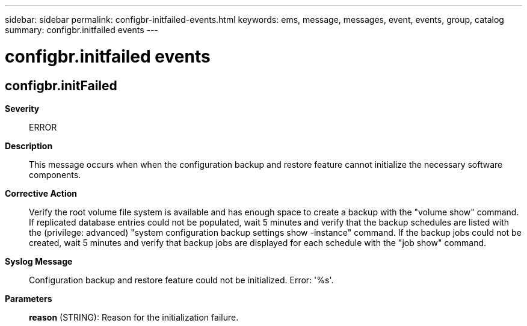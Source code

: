 ---
sidebar: sidebar
permalink: configbr-initfailed-events.html
keywords: ems, message, messages, event, events, group, catalog
summary: configbr.initfailed events
---

= configbr.initfailed events
:toclevels: 1
:hardbreaks:
:nofooter:
:icons: font
:linkattrs:
:imagesdir: ./media/

== configbr.initFailed
*Severity*::
ERROR
*Description*::
This message occurs when when the configuration backup and restore feature cannot initialize the necessary software components.
*Corrective Action*::
Verify the root volume file system is available and has enough space to create a backup with the "volume show" command. If replicated database entries could not be populated, wait 5 minutes and verify that the backup schedules are listed with the (privilege: advanced) "system configuration backup settings show -instance" command. If the backup jobs could not be created, wait 5 minutes and verify that backup jobs are displayed for each schedule with the "job show" command.
*Syslog Message*::
Configuration backup and restore feature could not be initialized. Error: '%s'.
*Parameters*::
*reason* (STRING): Reason for the initialization failure.
